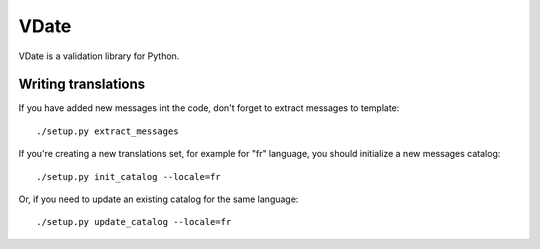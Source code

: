 VDate
=====

VDate is a validation library for Python.


Writing translations
--------------------

If you have added new messages int the code, don't forget to extract messages to template::

    ./setup.py extract_messages

If you're creating a new translations set, for example for "fr" language, you should initialize a new messages catalog::

    ./setup.py init_catalog --locale=fr

Or, if you need to update an existing catalog for the same language::

    ./setup.py update_catalog --locale=fr

